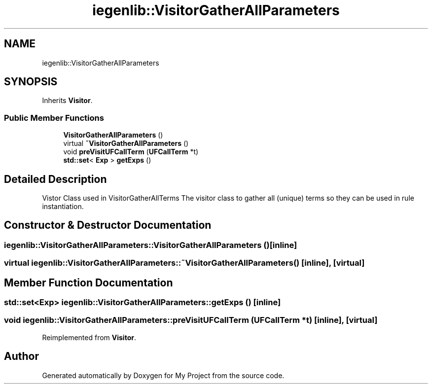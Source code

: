 .TH "iegenlib::VisitorGatherAllParameters" 3 "Sun Jul 12 2020" "My Project" \" -*- nroff -*-
.ad l
.nh
.SH NAME
iegenlib::VisitorGatherAllParameters
.SH SYNOPSIS
.br
.PP
.PP
Inherits \fBVisitor\fP\&.
.SS "Public Member Functions"

.in +1c
.ti -1c
.RI "\fBVisitorGatherAllParameters\fP ()"
.br
.ti -1c
.RI "virtual \fB~VisitorGatherAllParameters\fP ()"
.br
.ti -1c
.RI "void \fBpreVisitUFCallTerm\fP (\fBUFCallTerm\fP *t)"
.br
.ti -1c
.RI "\fBstd::set\fP< \fBExp\fP > \fBgetExps\fP ()"
.br
.in -1c
.SH "Detailed Description"
.PP 
Vistor Class used in VisitorGatherAllTerms The visitor class to gather all (unique) terms so they can be used in rule instantiation\&. 
.SH "Constructor & Destructor Documentation"
.PP 
.SS "iegenlib::VisitorGatherAllParameters::VisitorGatherAllParameters ()\fC [inline]\fP"

.SS "virtual iegenlib::VisitorGatherAllParameters::~VisitorGatherAllParameters ()\fC [inline]\fP, \fC [virtual]\fP"

.SH "Member Function Documentation"
.PP 
.SS "\fBstd::set\fP<\fBExp\fP> iegenlib::VisitorGatherAllParameters::getExps ()\fC [inline]\fP"

.SS "void iegenlib::VisitorGatherAllParameters::preVisitUFCallTerm (\fBUFCallTerm\fP * t)\fC [inline]\fP, \fC [virtual]\fP"

.PP
Reimplemented from \fBVisitor\fP\&.

.SH "Author"
.PP 
Generated automatically by Doxygen for My Project from the source code\&.
